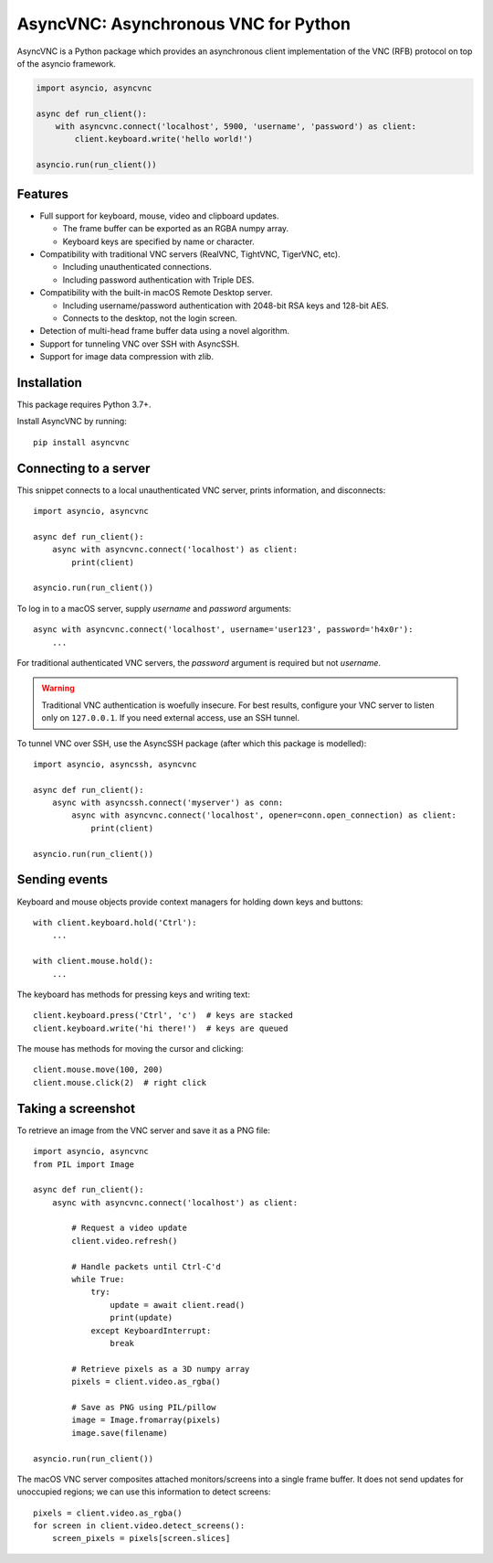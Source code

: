 AsyncVNC: Asynchronous VNC for Python
=====================================

.. image:: https://img.shields.io/badge/source-github-orange
    :target: https://github.com/barneygale/asyncvnc

.. image:: https://readthedocs.org/projects/asyncvnc/badge/?version=latest&style=flat-square
    :target: https://asyncvnc.readthedocs.io/en/latest/?badge=latest

.. image:: https://img.shields.io/pypi/v/asyncvnc?style=flat-square
    :target: https://pypi.org/project/asyncvnc


AsyncVNC is a Python package which provides an asynchronous client implementation of the VNC (RFB) protocol on top of
the asyncio framework.

.. code-block::

    import asyncio, asyncvnc

    async def run_client():
        with asyncvnc.connect('localhost', 5900, 'username', 'password') as client:
            client.keyboard.write('hello world!')

    asyncio.run(run_client())


Features
--------

- Full support for keyboard, mouse, video and clipboard updates.

  * The frame buffer can be exported as an RGBA numpy array.
  * Keyboard keys are specified by name or character.

- Compatibility with traditional VNC servers (RealVNC, TightVNC, TigerVNC, etc).

  * Including unauthenticated connections.
  * Including password authentication with Triple DES.

- Compatibility with the built-in macOS Remote Desktop server.

  * Including username/password authentication with 2048-bit RSA keys and 128-bit AES.
  * Connects to the desktop, not the login screen.

- Detection of multi-head frame buffer data using a novel algorithm.
- Support for tunneling VNC over SSH with AsyncSSH.
- Support for image data compression with zlib.


Installation
------------

This package requires Python 3.7+.

Install AsyncVNC by running::

    pip install asyncvnc


Connecting to a server
----------------------

This snippet connects to a local unauthenticated VNC server, prints information, and disconnects::

    import asyncio, asyncvnc

    async def run_client():
        async with asyncvnc.connect('localhost') as client:
            print(client)

    asyncio.run(run_client())

To log in to a macOS server, supply *username* and *password* arguments::

    async with asyncvnc.connect('localhost', username='user123', password='h4x0r'):
        ...

For traditional authenticated VNC servers, the *password* argument is required but not *username*.

.. warning::

    Traditional VNC authentication is woefully insecure. For best results, configure your VNC server to listen only on
    ``127.0.0.1``. If you need external access, use an SSH tunnel.


To tunnel VNC over SSH, use the AsyncSSH package (after which this package is modelled)::

    import asyncio, asyncssh, asyncvnc

    async def run_client():
        async with asyncssh.connect('myserver') as conn:
            async with asyncvnc.connect('localhost', opener=conn.open_connection) as client:
                print(client)

    asyncio.run(run_client())


Sending events
--------------

Keyboard and mouse objects provide context managers for holding down keys and buttons::

    with client.keyboard.hold('Ctrl'):
        ...

    with client.mouse.hold():
        ...

The keyboard has methods for pressing keys and writing text::

    client.keyboard.press('Ctrl', 'c')  # keys are stacked
    client.keyboard.write('hi there!')  # keys are queued

The mouse has methods for moving the cursor and clicking::

    client.mouse.move(100, 200)
    client.mouse.click(2)  # right click


Taking a screenshot
-------------------

To retrieve an image from the VNC server and save it as a PNG file::

    import asyncio, asyncvnc
    from PIL import Image

    async def run_client():
        async with asyncvnc.connect('localhost') as client:

            # Request a video update
            client.video.refresh()

            # Handle packets until Ctrl-C'd
            while True:
                try:
                    update = await client.read()
                    print(update)
                except KeyboardInterrupt:
                    break

            # Retrieve pixels as a 3D numpy array
            pixels = client.video.as_rgba()

            # Save as PNG using PIL/pillow
            image = Image.fromarray(pixels)
            image.save(filename)

    asyncio.run(run_client())


The macOS VNC server composites attached monitors/screens into a single frame buffer. It does not send updates for
unoccupied regions; we can use this information to detect screens::

    pixels = client.video.as_rgba()
    for screen in client.video.detect_screens():
        screen_pixels = pixels[screen.slices]

